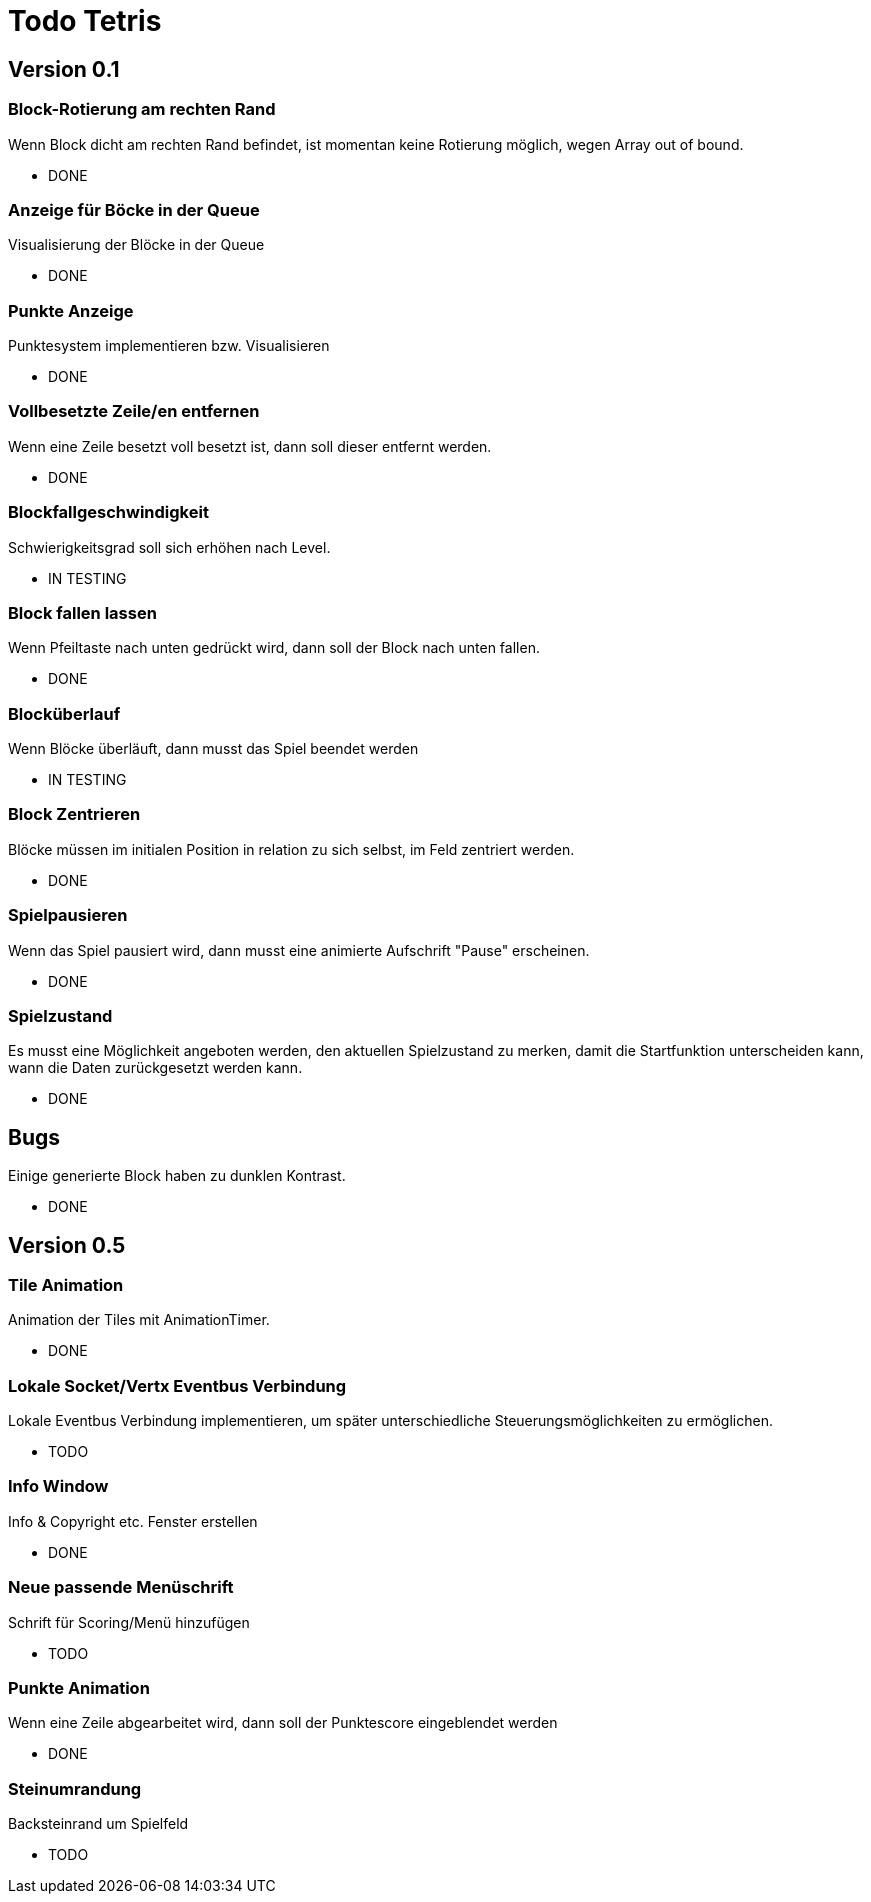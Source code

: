 = Todo Tetris

== Version 0.1

=== Block-Rotierung am rechten Rand

Wenn Block dicht am rechten Rand befindet, ist momentan keine Rotierung möglich,
wegen Array out of bound.

* DONE

=== Anzeige für Böcke in der Queue

Visualisierung der Blöcke in der Queue

* DONE

=== Punkte Anzeige

Punktesystem implementieren bzw. Visualisieren

* DONE

=== Vollbesetzte Zeile/en entfernen

Wenn eine Zeile besetzt voll besetzt ist, dann soll dieser entfernt werden.

* DONE

=== Blockfallgeschwindigkeit

Schwierigkeitsgrad soll sich erhöhen nach Level.

* IN TESTING

=== Block fallen lassen

Wenn Pfeiltaste nach unten gedrückt wird, dann soll der Block nach unten fallen.

* DONE

=== Blocküberlauf

Wenn Blöcke überläuft, dann musst das Spiel beendet werden

* IN TESTING

=== Block Zentrieren

Blöcke müssen im initialen Position in relation zu sich selbst, im Feld zentriert werden.

* DONE

=== Spielpausieren

Wenn das Spiel pausiert wird, dann musst eine animierte Aufschrift "Pause" erscheinen.

* DONE

=== Spielzustand

Es musst eine Möglichkeit angeboten werden, den aktuellen Spielzustand zu merken, damit die Startfunktion unterscheiden kann, wann die Daten zurückgesetzt werden kann.

* DONE

== Bugs

Einige generierte Block haben zu dunklen Kontrast.

* DONE

== Version 0.5

=== Tile Animation

Animation der Tiles mit AnimationTimer.

* DONE

=== Lokale Socket/Vertx Eventbus Verbindung

Lokale Eventbus Verbindung implementieren, um später unterschiedliche Steuerungsmöglichkeiten zu ermöglichen.

* TODO

=== Info Window

Info & Copyright etc. Fenster erstellen

* DONE

=== Neue passende Menüschrift

Schrift für Scoring/Menü hinzufügen

* TODO

=== Punkte Animation

Wenn eine Zeile abgearbeitet wird, dann soll der Punktescore eingeblendet werden

* DONE

=== Steinumrandung

Backsteinrand um Spielfeld

* TODO